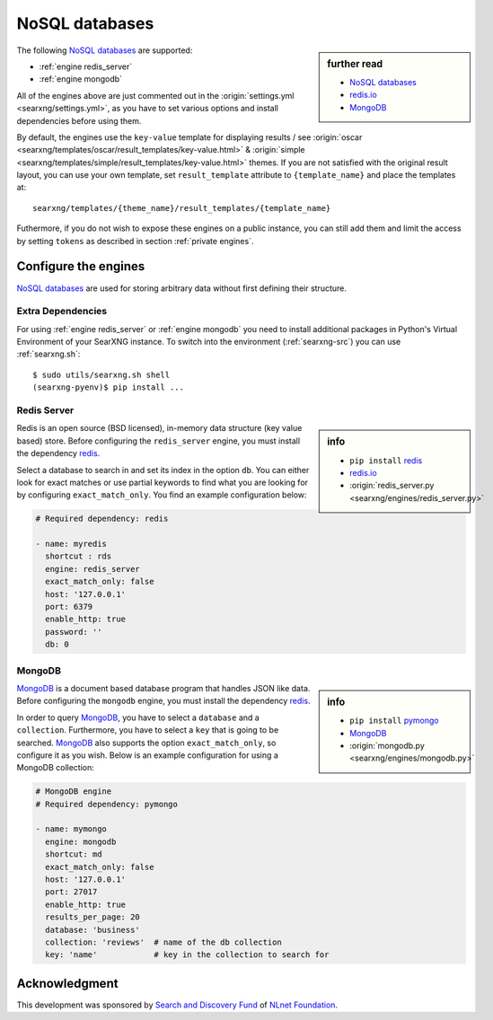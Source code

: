 ===============
NoSQL databases
===============

.. sidebar:: further read

   - `NoSQL databases <https://en.wikipedia.org/wiki/NoSQL>`_
   - `redis.io <https://redis.io/>`_
   - `MongoDB <https://www.mongodb.com>`_

The following `NoSQL databases`_ are supported:

- :ref:`engine redis_server`
- :ref:`engine mongodb`

All of the engines above are just commented out in the :origin:`settings.yml
<searxng/settings.yml>`, as you have to set various options and install
dependencies before using them.

By default, the engines use the ``key-value`` template for displaying results /
see :origin:`oscar <searxng/templates/oscar/result_templates/key-value.html>` &
:origin:`simple <searxng/templates/simple/result_templates/key-value.html>`
themes.  If you are not satisfied with the original result layout, you can use
your own template, set ``result_template`` attribute to ``{template_name}`` and
place the templates at::

  searxng/templates/{theme_name}/result_templates/{template_name}

Futhermore, if you do not wish to expose these engines on a public instance, you
can still add them and limit the access by setting ``tokens`` as described in
section :ref:`private engines`.


Configure the engines
=====================

`NoSQL databases`_ are used for storing arbitrary data without first defining
their structure.


Extra Dependencies
------------------

For using :ref:`engine redis_server` or :ref:`engine mongodb` you need to
install additional packages in Python's Virtual Environment of your SearXNG
instance.  To switch into the environment (:ref:`searxng-src`) you can use
:ref:`searxng.sh`::

  $ sudo utils/searxng.sh shell
  (searxng-pyenv)$ pip install ...


.. _engine redis_server:

Redis Server
------------

.. _redis: https://github.com/andymccurdy/redis-py#installation

.. sidebar:: info

   - ``pip install`` redis_
   - redis.io_
   - :origin:`redis_server.py <searxng/engines/redis_server.py>`


Redis is an open source (BSD licensed), in-memory data structure (key value
based) store.  Before configuring the ``redis_server`` engine, you must install
the dependency redis_.

Select a database to search in and set its index in the option ``db``.  You can
either look for exact matches or use partial keywords to find what you are
looking for by configuring ``exact_match_only``.  You find an example
configuration below:

.. code:: yaml

  # Required dependency: redis

  - name: myredis
    shortcut : rds
    engine: redis_server
    exact_match_only: false
    host: '127.0.0.1'
    port: 6379
    enable_http: true
    password: ''
    db: 0

.. _engine mongodb:

MongoDB
-------

.. _pymongo: https://github.com/mongodb/mongo-python-driver#installation

.. sidebar:: info

   - ``pip install`` pymongo_
   - MongoDB_
   - :origin:`mongodb.py <searxng/engines/mongodb.py>`

MongoDB_ is a document based database program that handles JSON like data.
Before configuring the ``mongodb`` engine, you must install the dependency
redis_.

In order to query MongoDB_, you have to select a ``database`` and a
``collection``.  Furthermore, you have to select a ``key`` that is going to be
searched.  MongoDB_ also supports the option ``exact_match_only``, so configure
it as you wish.  Below is an example configuration for using a MongoDB
collection:

.. code:: yaml

  # MongoDB engine
  # Required dependency: pymongo

  - name: mymongo
    engine: mongodb
    shortcut: md
    exact_match_only: false
    host: '127.0.0.1'
    port: 27017
    enable_http: true
    results_per_page: 20
    database: 'business'
    collection: 'reviews'  # name of the db collection
    key: 'name'            # key in the collection to search for


Acknowledgment
==============

This development was sponsored by `Search and Discovery Fund
<https://nlnet.nl/discovery>`_ of `NLnet Foundation <https://nlnet.nl/>`_.

